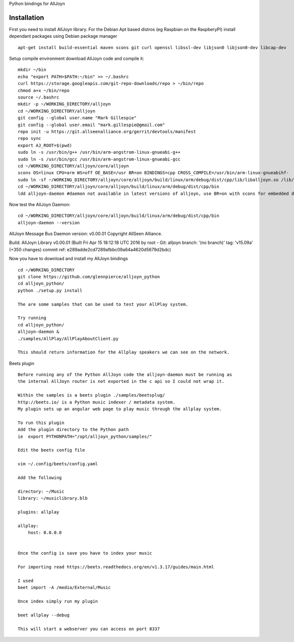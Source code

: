 Python bindings for AllJoyn

.. image:: https://github.com/glennpierce/alljoyn_python/raw/master/images/BeetsAllPlayPlugin.png?raw=true

Installation
============

First you need to install AllJoyn library.  For the Debian Apt based distros (eg Raspbian on the RaspberyPI) install dependant packages using Debian package manager ::

    apt-get install build-essential maven scons git curl openssl libssl-dev libjson0 libjson0-dev libcap-dev
    
Setup compile environment download AllJoyn code and compile it::
    
    mkdir ~/bin
    echo "export PATH=$PATH:~/bin" >> ~/.bashrc
    curl https://storage.googleapis.com/git-repo-downloads/repo > ~/bin/repo
    chmod a+x ~/bin/repo
    source ~/.bashrc
    mkdir -p ~/WORKING_DIRECTORY/alljoyn
    cd ~/WORKING_DIRECTORY/alljoyn
    git config --global user.name "Mark Gillespie"
    git config --global user.email "mark.gillespie@gmail.com"
    repo init -u https://git.allseenalliance.org/gerrit/devtools/manifest
    repo sync
    export AJ_ROOT=$(pwd)
    sudo ln -s /usr/bin/g++ /usr/bin/arm-angstrom-linux-gnueabi-g++
    sudo ln -s /usr/bin/gcc /usr/bin/arm-angstrom-linux-gnueabi-gcc
    cd ~/WORKING_DIRECTORY/alljoyn/core/alljoyn
    scons OS=linux CPU=arm WS=off OE_BASE=/usr BR=on BINDINGS=cpp CROSS_COMPILE=/usr/bin/arm-linux-gnueabihf-
    sudo ln -sf ~/WORKING_DIRECTORY/alljoyn/core/alljoyn/build/linux/arm/debug/dist/cpp/lib/liballjoyn.so /lib/arm-linux-gnueabihf/liballjoyn.so
    cd ~/WORKING_DIRECTORY/alljoyn/core/alljoyn/build/linux/arm/debug/dist/cpp/bin
    ldd alljoyn-daemon #daemon not available in latest versions of alljoyn, use BR=on with scons for embedded daemon
    
Now test the AllJoyn Daemon::

    cd ~/WORKING_DIRECTORY/alljoyn/core/alljoyn/build/linux/arm/debug/dist/cpp/bin
    alljoyn-daemon --version

AllJoyn Message Bus Daemon version: v0.00.01
Copyright AllSeen Alliance.

Build: AllJoyn Library v0.00.01 (Built Fri Apr 15 18:12:18 UTC 2016 by root - Git: alljoyn branch: '(no branch)' tag: 'v15.09a' (+350 changes) commit ref: e289adde2cd7289afbbc09a64a4620d5679d2bdc)


Now you have to download and install my AllJoyn bindings ::

    cd ~/WORKING_DIRECTORY
    git clone https://github.com/glennpierce/alljoyn_python
    cd alljoyn_python/
    python ./setup.py install

    The are some samples that can be used to test your AllPlay system.
    
    Try running
    cd alljoyn_python/
    alljoyn-daemon &
    ./samples/AllPlay/AllPlayAboutClient.py

    This should return information for the Allplay speakers we can see on the network.


 
Beets plugin ::

    Before running any of the Python AllJoyn code the alljoyn-daemon must be running as
    the internal AllJoyn router is not exported in the c api so I could not wrap it.

    Within the samples is a beets plugin ./samples/beetsplug/
    http://beets.io/ is a Python music indexer / metadata system. 
    My plugin sets up an angular web page to play music through the allplay system.
    
    To run this plugin
    Add the plugin directory to the Python path
    ie  export PYTHONPATH="/opt/alljoyn_python/samples/"

    Edit the beets config file

    vim ~/.config/beets/config.yaml

    Add the following

    directory: ~/Music
    library: ~/musiclibrary.blb

    plugins: allplay

    allplay:
        host: 0.0.0.0


    Once the config is save you have to index your music
   
    For importing read https://beets.readthedocs.org/en/v1.3.17/guides/main.html

    I used
    beet import -A /media/External/Music

    Once index simply run my plugin

    beet allplay --debug

    This will start a webserver you can access on port 8337

